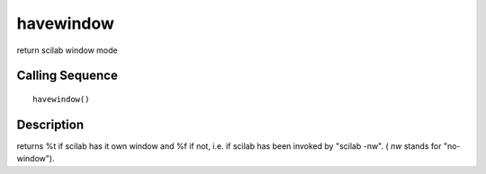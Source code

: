 


havewindow
==========

return scilab window mode



Calling Sequence
~~~~~~~~~~~~~~~~


::

    havewindow()




Description
~~~~~~~~~~~

returns %t if scilab has it own window and %f if not, i.e. if scilab
has been invoked by "scilab -nw". ( `nw` stands for "no-window").



